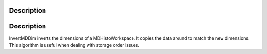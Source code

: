 .. algorithm::

.. summary::

.. alias::

.. properties::

Description
-----------

Description
-----------

InvertMDDim inverts the dimensions of a MDHistoWorkspace. It copies the
data around to match the new dimensions. This algorithm is useful when
dealing with storage order issues.

.. algm_categories::
